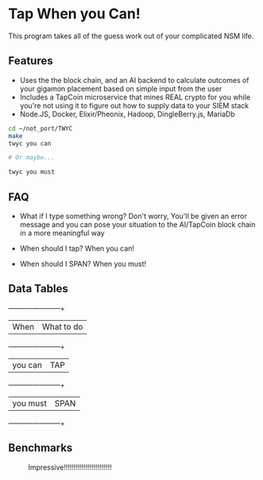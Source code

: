 * Tap When you Can!
This program takes all of the guess work out of your complicated NSM life.
** Features
    - Uses the the block chain, and an AI backend to calculate outcomes of your gigamon placement based on simple input from the user
    - Includes a TapCoin microservice that mines REAL crypto for you while you're not using it to figure out how to supply data to your SIEM stack
    - Node.JS, Docker, Elixir/Pheonix, Hadoop, DingleBerry.js, MariaDb

#+BEGIN_SRC sh
cd ~/not_port/TWYC
make
twyc you can

# Or maybe...

twyc you must

#+END_SRC

** FAQ
    - What if I type something wrong?
        Don't worry, You'll be given an error message and you can pose your situation to the AI/TapCoin block chain in a more meaningful way

    - When should I tap?
        When you can!

    - When should I SPAN?
        When you must!

** Data Tables
    +----------+------------+
    | When     | What to do |
    +----------+------------+
    | you can  | TAP        |
    +----------+------------+
    | you must | SPAN       |
    +----------+------------+

** Benchmarks
#+CAPTION: Impressive!!!!!!!!!!!!!!!!!!!!!!!!
#+NAME: fig:bench
[[./int.png]]
